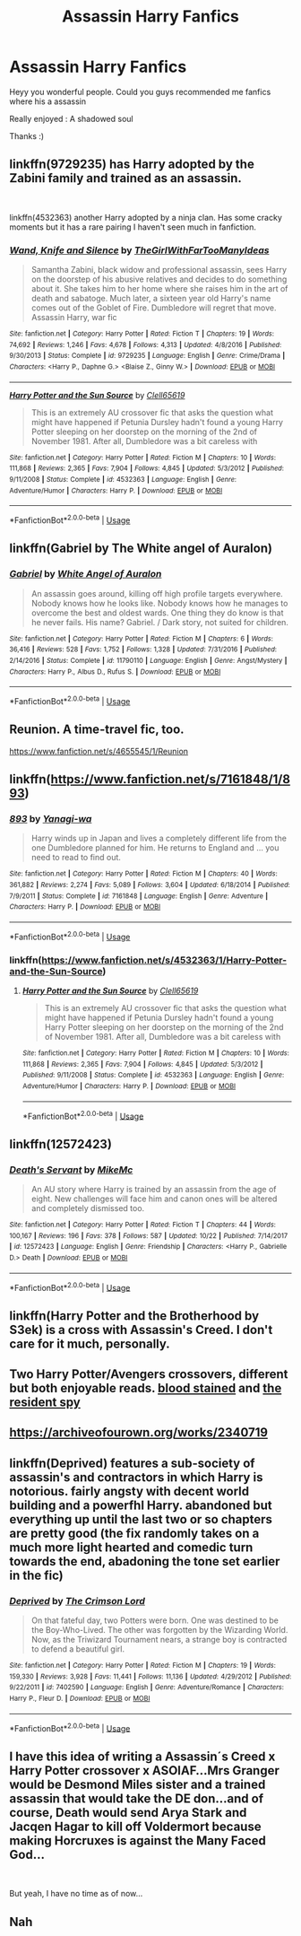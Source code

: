 #+TITLE: Assassin Harry Fanfics

* Assassin Harry Fanfics
:PROPERTIES:
:Author: masitech
:Score: 18
:DateUnix: 1546191432.0
:DateShort: 2018-Dec-30
:FlairText: Request
:END:
Heyy you wonderful people. Could you guys recommended me fanfics where his a assassin

Really enjoyed : A shadowed soul

Thanks :)


** linkffn(9729235) has Harry adopted by the Zabini family and trained as an assassin.

​

linkffn(4532363) another Harry adopted by a ninja clan. Has some cracky moments but it has a rare pairing I haven't seen much in fanfiction.
:PROPERTIES:
:Author: Freshenstein
:Score: 7
:DateUnix: 1546200382.0
:DateShort: 2018-Dec-30
:END:

*** [[https://www.fanfiction.net/s/9729235/1/][*/Wand, Knife and Silence/*]] by [[https://www.fanfiction.net/u/2298556/TheGirlWithFarTooManyIdeas][/TheGirlWithFarTooManyIdeas/]]

#+begin_quote
  Samantha Zabini, black widow and professional assassin, sees Harry on the doorstep of his abusive relatives and decides to do something about it. She takes him to her home where she raises him in the art of death and sabatoge. Much later, a sixteen year old Harry's name comes out of the Goblet of Fire. Dumbledore will regret that move. Assassin Harry, war fic
#+end_quote

^{/Site/:} ^{fanfiction.net} ^{*|*} ^{/Category/:} ^{Harry} ^{Potter} ^{*|*} ^{/Rated/:} ^{Fiction} ^{T} ^{*|*} ^{/Chapters/:} ^{19} ^{*|*} ^{/Words/:} ^{74,692} ^{*|*} ^{/Reviews/:} ^{1,246} ^{*|*} ^{/Favs/:} ^{4,678} ^{*|*} ^{/Follows/:} ^{4,313} ^{*|*} ^{/Updated/:} ^{4/8/2016} ^{*|*} ^{/Published/:} ^{9/30/2013} ^{*|*} ^{/Status/:} ^{Complete} ^{*|*} ^{/id/:} ^{9729235} ^{*|*} ^{/Language/:} ^{English} ^{*|*} ^{/Genre/:} ^{Crime/Drama} ^{*|*} ^{/Characters/:} ^{<Harry} ^{P.,} ^{Daphne} ^{G.>} ^{<Blaise} ^{Z.,} ^{Ginny} ^{W.>} ^{*|*} ^{/Download/:} ^{[[http://www.ff2ebook.com/old/ffn-bot/index.php?id=9729235&source=ff&filetype=epub][EPUB]]} ^{or} ^{[[http://www.ff2ebook.com/old/ffn-bot/index.php?id=9729235&source=ff&filetype=mobi][MOBI]]}

--------------

[[https://www.fanfiction.net/s/4532363/1/][*/Harry Potter and the Sun Source/*]] by [[https://www.fanfiction.net/u/1298529/Clell65619][/Clell65619/]]

#+begin_quote
  This is an extremely AU crossover fic that asks the question what might have happened if Petunia Dursley hadn't found a young Harry Potter sleeping on her doorstep on the morning of the 2nd of November 1981. After all, Dumbledore was a bit careless with
#+end_quote

^{/Site/:} ^{fanfiction.net} ^{*|*} ^{/Category/:} ^{Harry} ^{Potter} ^{*|*} ^{/Rated/:} ^{Fiction} ^{M} ^{*|*} ^{/Chapters/:} ^{10} ^{*|*} ^{/Words/:} ^{111,868} ^{*|*} ^{/Reviews/:} ^{2,365} ^{*|*} ^{/Favs/:} ^{7,904} ^{*|*} ^{/Follows/:} ^{4,845} ^{*|*} ^{/Updated/:} ^{5/3/2012} ^{*|*} ^{/Published/:} ^{9/11/2008} ^{*|*} ^{/Status/:} ^{Complete} ^{*|*} ^{/id/:} ^{4532363} ^{*|*} ^{/Language/:} ^{English} ^{*|*} ^{/Genre/:} ^{Adventure/Humor} ^{*|*} ^{/Characters/:} ^{Harry} ^{P.} ^{*|*} ^{/Download/:} ^{[[http://www.ff2ebook.com/old/ffn-bot/index.php?id=4532363&source=ff&filetype=epub][EPUB]]} ^{or} ^{[[http://www.ff2ebook.com/old/ffn-bot/index.php?id=4532363&source=ff&filetype=mobi][MOBI]]}

--------------

*FanfictionBot*^{2.0.0-beta} | [[https://github.com/tusing/reddit-ffn-bot/wiki/Usage][Usage]]
:PROPERTIES:
:Author: FanfictionBot
:Score: 2
:DateUnix: 1546200392.0
:DateShort: 2018-Dec-30
:END:


** linkffn(Gabriel by The White angel of Auralon)
:PROPERTIES:
:Author: Mac_cy
:Score: 5
:DateUnix: 1546205184.0
:DateShort: 2018-Dec-31
:END:

*** [[https://www.fanfiction.net/s/11790110/1/][*/Gabriel/*]] by [[https://www.fanfiction.net/u/2149875/White-Angel-of-Auralon][/White Angel of Auralon/]]

#+begin_quote
  An assassin goes around, killing off high profile targets everywhere. Nobody knows how he looks like. Nobody knows how he manages to overcome the best and oldest wards. One thing they do know is that he never fails. His name? Gabriel. / Dark story, not suited for children.
#+end_quote

^{/Site/:} ^{fanfiction.net} ^{*|*} ^{/Category/:} ^{Harry} ^{Potter} ^{*|*} ^{/Rated/:} ^{Fiction} ^{M} ^{*|*} ^{/Chapters/:} ^{6} ^{*|*} ^{/Words/:} ^{36,416} ^{*|*} ^{/Reviews/:} ^{528} ^{*|*} ^{/Favs/:} ^{1,752} ^{*|*} ^{/Follows/:} ^{1,328} ^{*|*} ^{/Updated/:} ^{7/31/2016} ^{*|*} ^{/Published/:} ^{2/14/2016} ^{*|*} ^{/Status/:} ^{Complete} ^{*|*} ^{/id/:} ^{11790110} ^{*|*} ^{/Language/:} ^{English} ^{*|*} ^{/Genre/:} ^{Angst/Mystery} ^{*|*} ^{/Characters/:} ^{Harry} ^{P.,} ^{Albus} ^{D.,} ^{Rufus} ^{S.} ^{*|*} ^{/Download/:} ^{[[http://www.ff2ebook.com/old/ffn-bot/index.php?id=11790110&source=ff&filetype=epub][EPUB]]} ^{or} ^{[[http://www.ff2ebook.com/old/ffn-bot/index.php?id=11790110&source=ff&filetype=mobi][MOBI]]}

--------------

*FanfictionBot*^{2.0.0-beta} | [[https://github.com/tusing/reddit-ffn-bot/wiki/Usage][Usage]]
:PROPERTIES:
:Author: FanfictionBot
:Score: 2
:DateUnix: 1546205206.0
:DateShort: 2018-Dec-31
:END:


** Reunion. A time-travel fic, too.

[[https://www.fanfiction.net/s/4655545/1/Reunion]]
:PROPERTIES:
:Author: VorpalPlayer
:Score: 5
:DateUnix: 1546210171.0
:DateShort: 2018-Dec-31
:END:


** linkffn([[https://www.fanfiction.net/s/7161848/1/893]])
:PROPERTIES:
:Author: Sefera17
:Score: 2
:DateUnix: 1546231577.0
:DateShort: 2018-Dec-31
:END:

*** [[https://www.fanfiction.net/s/7161848/1/][*/893/*]] by [[https://www.fanfiction.net/u/568270/Yanagi-wa][/Yanagi-wa/]]

#+begin_quote
  Harry winds up in Japan and lives a completely different life from the one Dumbledore planned for him. He returns to England and ... you need to read to find out.
#+end_quote

^{/Site/:} ^{fanfiction.net} ^{*|*} ^{/Category/:} ^{Harry} ^{Potter} ^{*|*} ^{/Rated/:} ^{Fiction} ^{M} ^{*|*} ^{/Chapters/:} ^{40} ^{*|*} ^{/Words/:} ^{361,882} ^{*|*} ^{/Reviews/:} ^{2,274} ^{*|*} ^{/Favs/:} ^{5,089} ^{*|*} ^{/Follows/:} ^{3,604} ^{*|*} ^{/Updated/:} ^{6/18/2014} ^{*|*} ^{/Published/:} ^{7/9/2011} ^{*|*} ^{/Status/:} ^{Complete} ^{*|*} ^{/id/:} ^{7161848} ^{*|*} ^{/Language/:} ^{English} ^{*|*} ^{/Genre/:} ^{Adventure} ^{*|*} ^{/Characters/:} ^{Harry} ^{P.} ^{*|*} ^{/Download/:} ^{[[http://www.ff2ebook.com/old/ffn-bot/index.php?id=7161848&source=ff&filetype=epub][EPUB]]} ^{or} ^{[[http://www.ff2ebook.com/old/ffn-bot/index.php?id=7161848&source=ff&filetype=mobi][MOBI]]}

--------------

*FanfictionBot*^{2.0.0-beta} | [[https://github.com/tusing/reddit-ffn-bot/wiki/Usage][Usage]]
:PROPERTIES:
:Author: FanfictionBot
:Score: 1
:DateUnix: 1546231590.0
:DateShort: 2018-Dec-31
:END:


*** linkffn([[https://www.fanfiction.net/s/4532363/1/Harry-Potter-and-the-Sun-Source]])
:PROPERTIES:
:Author: Sefera17
:Score: 1
:DateUnix: 1546231688.0
:DateShort: 2018-Dec-31
:END:

**** [[https://www.fanfiction.net/s/4532363/1/][*/Harry Potter and the Sun Source/*]] by [[https://www.fanfiction.net/u/1298529/Clell65619][/Clell65619/]]

#+begin_quote
  This is an extremely AU crossover fic that asks the question what might have happened if Petunia Dursley hadn't found a young Harry Potter sleeping on her doorstep on the morning of the 2nd of November 1981. After all, Dumbledore was a bit careless with
#+end_quote

^{/Site/:} ^{fanfiction.net} ^{*|*} ^{/Category/:} ^{Harry} ^{Potter} ^{*|*} ^{/Rated/:} ^{Fiction} ^{M} ^{*|*} ^{/Chapters/:} ^{10} ^{*|*} ^{/Words/:} ^{111,868} ^{*|*} ^{/Reviews/:} ^{2,365} ^{*|*} ^{/Favs/:} ^{7,904} ^{*|*} ^{/Follows/:} ^{4,845} ^{*|*} ^{/Updated/:} ^{5/3/2012} ^{*|*} ^{/Published/:} ^{9/11/2008} ^{*|*} ^{/Status/:} ^{Complete} ^{*|*} ^{/id/:} ^{4532363} ^{*|*} ^{/Language/:} ^{English} ^{*|*} ^{/Genre/:} ^{Adventure/Humor} ^{*|*} ^{/Characters/:} ^{Harry} ^{P.} ^{*|*} ^{/Download/:} ^{[[http://www.ff2ebook.com/old/ffn-bot/index.php?id=4532363&source=ff&filetype=epub][EPUB]]} ^{or} ^{[[http://www.ff2ebook.com/old/ffn-bot/index.php?id=4532363&source=ff&filetype=mobi][MOBI]]}

--------------

*FanfictionBot*^{2.0.0-beta} | [[https://github.com/tusing/reddit-ffn-bot/wiki/Usage][Usage]]
:PROPERTIES:
:Author: FanfictionBot
:Score: 1
:DateUnix: 1546231708.0
:DateShort: 2018-Dec-31
:END:


** linkffn(12572423)
:PROPERTIES:
:Author: IlluminatedMoonlight
:Score: 1
:DateUnix: 1546216591.0
:DateShort: 2018-Dec-31
:END:

*** [[https://www.fanfiction.net/s/12572423/1/][*/Death's Servant/*]] by [[https://www.fanfiction.net/u/4801504/MikeMc][/MikeMc/]]

#+begin_quote
  An AU story where Harry is trained by an assassin from the age of eight. New challenges will face him and canon ones will be altered and completely dismissed too.
#+end_quote

^{/Site/:} ^{fanfiction.net} ^{*|*} ^{/Category/:} ^{Harry} ^{Potter} ^{*|*} ^{/Rated/:} ^{Fiction} ^{T} ^{*|*} ^{/Chapters/:} ^{44} ^{*|*} ^{/Words/:} ^{100,167} ^{*|*} ^{/Reviews/:} ^{196} ^{*|*} ^{/Favs/:} ^{378} ^{*|*} ^{/Follows/:} ^{587} ^{*|*} ^{/Updated/:} ^{10/22} ^{*|*} ^{/Published/:} ^{7/14/2017} ^{*|*} ^{/id/:} ^{12572423} ^{*|*} ^{/Language/:} ^{English} ^{*|*} ^{/Genre/:} ^{Friendship} ^{*|*} ^{/Characters/:} ^{<Harry} ^{P.,} ^{Gabrielle} ^{D.>} ^{Death} ^{*|*} ^{/Download/:} ^{[[http://www.ff2ebook.com/old/ffn-bot/index.php?id=12572423&source=ff&filetype=epub][EPUB]]} ^{or} ^{[[http://www.ff2ebook.com/old/ffn-bot/index.php?id=12572423&source=ff&filetype=mobi][MOBI]]}

--------------

*FanfictionBot*^{2.0.0-beta} | [[https://github.com/tusing/reddit-ffn-bot/wiki/Usage][Usage]]
:PROPERTIES:
:Author: FanfictionBot
:Score: 1
:DateUnix: 1546216600.0
:DateShort: 2018-Dec-31
:END:


** linkffn(Harry Potter and the Brotherhood by S3ek) is a cross with Assassin's Creed. I don't care for it much, personally.
:PROPERTIES:
:Author: steve_wheeler
:Score: 1
:DateUnix: 1546219096.0
:DateShort: 2018-Dec-31
:END:


** Two Harry Potter/Avengers crossovers, different but both enjoyable reads. [[https://m.fanfiction.net/s/11483808/2/][blood stained]] and [[https://m.fanfiction.net/s/12706296/1/][the resident spy]]
:PROPERTIES:
:Author: sorcerers-scone
:Score: 1
:DateUnix: 1546225087.0
:DateShort: 2018-Dec-31
:END:


** [[https://archiveofourown.org/works/2340719]]
:PROPERTIES:
:Author: FontChoiceMatters
:Score: 1
:DateUnix: 1546259202.0
:DateShort: 2018-Dec-31
:END:


** linkffn(Deprived) features a sub-society of assassin's and contractors in which Harry is notorious. fairly angsty with decent world building and a powerfhl Harry. abandoned but everything up until the last two or so chapters are pretty good (the fix randomly takes on a much more light hearted and comedic turn towards the end, abadoning the tone set earlier in the fic)
:PROPERTIES:
:Author: TurtlePig
:Score: 1
:DateUnix: 1546385154.0
:DateShort: 2019-Jan-02
:END:

*** [[https://www.fanfiction.net/s/7402590/1/][*/Deprived/*]] by [[https://www.fanfiction.net/u/3269586/The-Crimson-Lord][/The Crimson Lord/]]

#+begin_quote
  On that fateful day, two Potters were born. One was destined to be the Boy-Who-Lived. The other was forgotten by the Wizarding World. Now, as the Triwizard Tournament nears, a strange boy is contracted to defend a beautiful girl.
#+end_quote

^{/Site/:} ^{fanfiction.net} ^{*|*} ^{/Category/:} ^{Harry} ^{Potter} ^{*|*} ^{/Rated/:} ^{Fiction} ^{M} ^{*|*} ^{/Chapters/:} ^{19} ^{*|*} ^{/Words/:} ^{159,330} ^{*|*} ^{/Reviews/:} ^{3,928} ^{*|*} ^{/Favs/:} ^{11,441} ^{*|*} ^{/Follows/:} ^{11,136} ^{*|*} ^{/Updated/:} ^{4/29/2012} ^{*|*} ^{/Published/:} ^{9/22/2011} ^{*|*} ^{/id/:} ^{7402590} ^{*|*} ^{/Language/:} ^{English} ^{*|*} ^{/Genre/:} ^{Adventure/Romance} ^{*|*} ^{/Characters/:} ^{Harry} ^{P.,} ^{Fleur} ^{D.} ^{*|*} ^{/Download/:} ^{[[http://www.ff2ebook.com/old/ffn-bot/index.php?id=7402590&source=ff&filetype=epub][EPUB]]} ^{or} ^{[[http://www.ff2ebook.com/old/ffn-bot/index.php?id=7402590&source=ff&filetype=mobi][MOBI]]}

--------------

*FanfictionBot*^{2.0.0-beta} | [[https://github.com/tusing/reddit-ffn-bot/wiki/Usage][Usage]]
:PROPERTIES:
:Author: FanfictionBot
:Score: 1
:DateUnix: 1546385165.0
:DateShort: 2019-Jan-02
:END:


** I have this idea of writing a Assassin´s Creed x Harry Potter crossover x ASOIAF...Mrs Granger would be Desmond Miles sister and a trained assassin that would take the DE don...and of course, Death would send Arya Stark and Jacqen Hagar to kill off Voldermort because making Horcruxes is against the Many Faced God...

​

But yeah, I have no time as of now...
:PROPERTIES:
:Score: 1
:DateUnix: 1546201064.0
:DateShort: 2018-Dec-30
:END:


** Nah
:PROPERTIES:
:Author: chaoslego44
:Score: -1
:DateUnix: 1546262309.0
:DateShort: 2018-Dec-31
:END:

